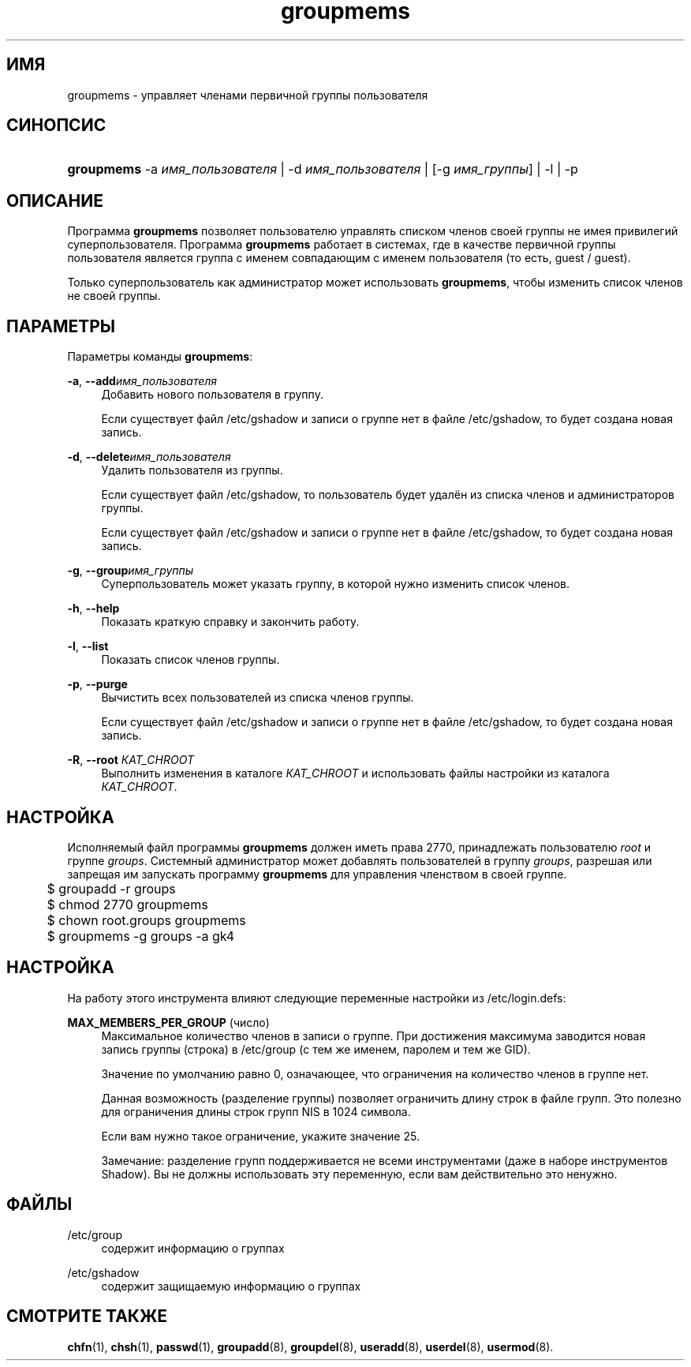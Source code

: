 '\" t
.\"     Title: groupmems
.\"    Author: George Kraft, IV
.\" Generator: DocBook XSL Stylesheets v1.76.1 <http://docbook.sf.net/>
.\"      Date: 05/25/2012
.\"    Manual: Команды управления системой
.\"    Source: shadow-utils 4.1.5.1
.\"  Language: Russian
.\"
.TH "groupmems" "8" "05/25/2012" "shadow\-utils 4\&.1\&.5\&.1" "Команды управления системой"
.\" -----------------------------------------------------------------
.\" * Define some portability stuff
.\" -----------------------------------------------------------------
.\" ~~~~~~~~~~~~~~~~~~~~~~~~~~~~~~~~~~~~~~~~~~~~~~~~~~~~~~~~~~~~~~~~~
.\" http://bugs.debian.org/507673
.\" http://lists.gnu.org/archive/html/groff/2009-02/msg00013.html
.\" ~~~~~~~~~~~~~~~~~~~~~~~~~~~~~~~~~~~~~~~~~~~~~~~~~~~~~~~~~~~~~~~~~
.ie \n(.g .ds Aq \(aq
.el       .ds Aq '
.\" -----------------------------------------------------------------
.\" * set default formatting
.\" -----------------------------------------------------------------
.\" disable hyphenation
.nh
.\" disable justification (adjust text to left margin only)
.ad l
.\" -----------------------------------------------------------------
.\" * MAIN CONTENT STARTS HERE *
.\" -----------------------------------------------------------------
.SH "ИМЯ"
groupmems \- управляет членами первичной группы пользователя
.SH "СИНОПСИС"
.HP \w'\fBgroupmems\fR\ 'u
\fBgroupmems\fR \-a\ \fIимя_пользователя\fR | \-d\ \fIимя_пользователя\fR | [\-g\ \fIимя_группы\fR] | \-l | \-p 
.SH "ОПИСАНИЕ"
.PP
Программа
\fBgroupmems\fR
позволяет пользователю управлять списком членов своей группы не имея привилегий суперпользователя\&. Программа
\fBgroupmems\fR
работает в системах, где в качестве первичной группы пользователя является группа с именем совпадающим с именем пользователя (то есть, guest / guest)\&.
.PP
Только суперпользователь как администратор может использовать
\fBgroupmems\fR, чтобы изменить список членов не своей группы\&.
.SH "ПАРАМЕТРЫ"
.PP
Параметры команды
\fBgroupmems\fR:
.PP
\fB\-a\fR, \fB\-\-add\fR\fIимя_пользователя\fR
.RS 4
Добавить нового пользователя в группу\&.
.sp
Если существует файл
/etc/gshadow
и записи о группе нет в файле
/etc/gshadow, то будет создана новая запись\&.
.RE
.PP
\fB\-d\fR, \fB\-\-delete\fR\fIимя_пользователя\fR
.RS 4
Удалить пользователя из группы\&.
.sp
Если существует файл
/etc/gshadow, то пользователь будет удалён из списка членов и администраторов группы\&.
.sp
Если существует файл
/etc/gshadow
и записи о группе нет в файле
/etc/gshadow, то будет создана новая запись\&.
.RE
.PP
\fB\-g\fR, \fB\-\-group\fR\fIимя_группы\fR
.RS 4
Суперпользователь может указать группу, в которой нужно изменить список членов\&.
.RE
.PP
\fB\-h\fR, \fB\-\-help\fR
.RS 4
Показать краткую справку и закончить работу\&.
.RE
.PP
\fB\-l\fR, \fB\-\-list\fR
.RS 4
Показать список членов группы\&.
.RE
.PP
\fB\-p\fR, \fB\-\-purge\fR
.RS 4
Вычистить всех пользователей из списка членов группы\&.
.sp
Если существует файл
/etc/gshadow
и записи о группе нет в файле
/etc/gshadow, то будет создана новая запись\&.
.RE
.PP
\fB\-R\fR, \fB\-\-root\fR \fIКАТ_CHROOT\fR
.RS 4
Выполнить изменения в каталоге
\fIКАТ_CHROOT\fR
и использовать файлы настройки из каталога
\fIКАТ_CHROOT\fR\&.
.RE
.SH "НАСТРОЙКА"
.PP
Исполняемый файл программы
\fBgroupmems\fR
должен иметь права
2770, принадлежать пользователю
\fIroot\fR
и группе
\fIgroups\fR\&. Системный администратор может добавлять пользователей в группу
\fIgroups\fR, разрешая или запрещая им запускать программу
\fBgroupmems\fR
для управления членством в своей группе\&.
.sp
.if n \{\
.RS 4
.\}
.nf
	$ groupadd \-r groups
	$ chmod 2770 groupmems
	$ chown root\&.groups groupmems
	$ groupmems \-g groups \-a gk4
    
.fi
.if n \{\
.RE
.\}
.SH "НАСТРОЙКА"
.PP
На работу этого инструмента влияют следующие переменные настройки из
/etc/login\&.defs:
.PP
\fBMAX_MEMBERS_PER_GROUP\fR (число)
.RS 4
Максимальное количество членов в записи о группе\&. При достижения максимума заводится новая запись группы (строка) в
/etc/group
(с тем же именем, паролем и тем же GID)\&.
.sp
Значение по умолчанию равно 0, означающее, что ограничения на количество членов в группе нет\&.
.sp
Данная возможность (разделение группы) позволяет ограничить длину строк в файле групп\&. Это полезно для ограничения длины строк групп NIS в 1024 символа\&.
.sp
Если вам нужно такое ограничение, укажите значение 25\&.
.sp
Замечание: разделение групп поддерживается не всеми инструментами (даже в наборе инструментов Shadow)\&. Вы не должны использовать эту переменную, если вам действительно это ненужно\&.
.RE
.SH "ФАЙЛЫ"
.PP
/etc/group
.RS 4
содержит информацию о группах
.RE
.PP
/etc/gshadow
.RS 4
содержит защищаемую информацию о группах
.RE
.SH "СМОТРИТЕ ТАКЖЕ"
.PP
\fBchfn\fR(1),
\fBchsh\fR(1),
\fBpasswd\fR(1),
\fBgroupadd\fR(8),
\fBgroupdel\fR(8),
\fBuseradd\fR(8),
\fBuserdel\fR(8),
\fBusermod\fR(8)\&.
